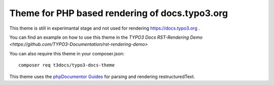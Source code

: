 ===============================================
Theme for PHP based rendering of docs.typo3.org
===============================================

This theme is still in experimantal stage and not used  for rendering
https://docs.typo3.org .

You can find an example on how to use this theme in the
`TYPO3 Docs RST-Rendering Demo <https://github.com/TYPO3-Documentation/rst-rendering-demo>`

You can also require this theme in your composer.json::

    composer req t3docs/typo3-docs-theme

This theme uses the `phpDocumentor Guides <https://github.com/phpDocumentor/guides>`__
for parsing and rendering restructuredText.
